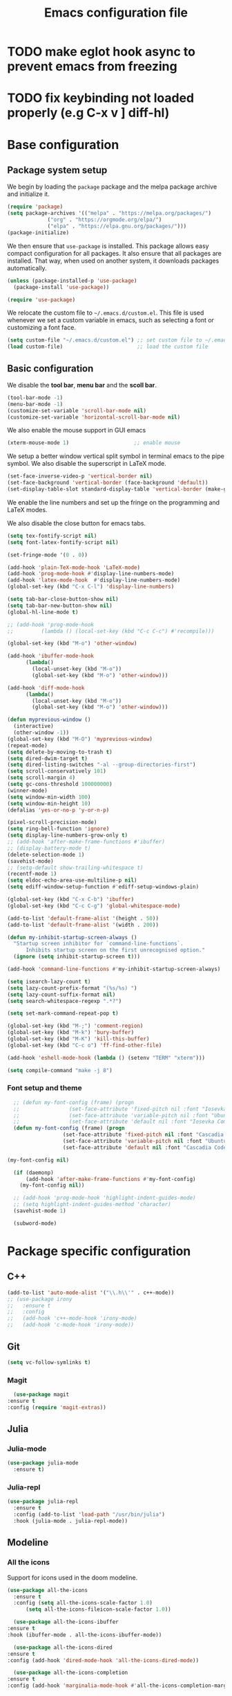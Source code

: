 #+title: Emacs configuration file
#+PROPERTY: header-args:emacs-lisp :tangle ./init.el :mkdirp yes

* TODO make eglot hook async to prevent emacs from freezing
* TODO fix keybinding not loaded properly (e.g C-x v ] diff-hl)

* Base configuration

** Package system setup

We begin by loading the ~package~ package and the melpa package
archive and initialize it.

#+begin_src emacs-lisp
  (require 'package)
  (setq package-archives '(("melpa" . "https://melpa.org/packages/")
			   ("org" . "https://orgmode.org/elpa/")
			   ("elpa" . "https://elpa.gnu.org/packages/")))
  (package-initialize)
#+end_src

We then ensure that =use-package= is installed. This package allows
easy compact configuration for all packages. It also ensure that all
packages are installed. That way, when used on another system, it
downloads packages automatically.

#+begin_src emacs-lisp
  (unless (package-installed-p 'use-package)
    (package-install 'use-package))

  (require 'use-package)
#+end_src

We relocate the custom file to =~/.emacs.d/custom.el=. This file is
used whenever we set a custom variable in emacs, such as selecting a
font or customizing a font face.

#+begin_src emacs-lisp
    (setq custom-file "~/.emacs.d/custom.el") ;; set custom file to ~/.emacs.d/custom.el
    (load custom-file)                        ;; load the custom file
#+end_src

** Basic configuration

We disable the *tool bar*, *menu bar* and the *scoll bar*.

#+begin_src emacs-lisp
  (tool-bar-mode -1)
  (menu-bar-mode -1)
  (customize-set-variable 'scroll-bar-mode nil)
  (customize-set-variable 'horizontal-scroll-bar-mode nil)
#+end_src

 We also enable the mouse support in GUI emacs

#+begin_src emacs-lisp
  (xterm-mouse-mode 1)                     ;; enable mouse
#+end_src

We setup a better window vertical split symbol in terminal emacs to
the pipe symbol. We also disable the superscript in LaTeX mode.

#+begin_src emacs-lisp
  (set-face-inverse-video-p 'vertical-border nil)
  (set-face-background 'vertical-border (face-background 'default))
  (set-display-table-slot standard-display-table 'vertical-border (make-glyph-code ?┃))  
#+end_src

We enable the line numbers and set up the fringe on the programming
and LaTeX modes.

We also disable the close button for emacs tabs.

#+begin_src emacs-lisp
  (setq tex-fontify-script nil)
  (setq font-latex-fontify-script nil)

  (set-fringe-mode '(0 . 0))

  (add-hook 'plain-TeX-mode-hook 'LaTeX-mode)
  (add-hook 'prog-mode-hook #'display-line-numbers-mode)
  (add-hook 'latex-mode-hook  #'display-line-numbers-mode)
  (global-set-key (kbd "C-x C-l") 'display-line-numbers)

  (setq tab-bar-close-button-show nil)
  (setq tab-bar-new-button-show nil)
  (global-hl-line-mode t)

  ;; (add-hook 'prog-mode-hook
  ;;         (lambda () (local-set-key (kbd "C-c C-c") #'recompile)))
#+end_src

#+begin_src emacs-lisp
  (global-set-key (kbd "M-o") 'other-window)

  (add-hook 'ibuffer-mode-hook
	    (lambda()
	      (local-unset-key (kbd "M-o"))
	      (global-set-key (kbd "M-o") 'other-window)))

  (add-hook 'diff-mode-hook
	    (lambda()
	      (local-unset-key (kbd "M-o"))
	      (global-set-key (kbd "M-o") 'other-window)))

  (defun myprevious-window ()
    (interactive)
    (other-window -1))
  (global-set-key (kbd "M-O") 'myprevious-window)
  (repeat-mode)
  (setq delete-by-moving-to-trash t)
  (setq dired-dwim-target t)
  (setq dired-listing-switches "-al --group-directories-first")
  (setq scroll-conservatively 101)
  (setq scroll-margin 4)
  (setq gc-cons-threshold 100000000)
  (winner-mode)
  (setq window-min-width 100)
  (setq window-min-height 10)
  (defalias 'yes-or-no-p 'y-or-n-p)

  (pixel-scroll-precision-mode)
  (setq ring-bell-function 'ignore)
  (setq display-line-numbers-grow-only t)
  ;; (add-hook 'after-make-frame-functions #'ibuffer)
  ;; (display-battery-mode t)
  (delete-selection-mode 1)
  (savehist-mode)
  ;; (setq-default show-trailing-whitespace t)
  (recentf-mode 1)
  (setq eldoc-echo-area-use-multiline-p nil)
  (setq ediff-window-setup-function #'ediff-setup-windows-plain)

  (global-set-key (kbd "C-x C-b") 'ibuffer)
  (global-set-key (kbd "C-c C-g") 'global-whitespace-mode)

  (add-to-list 'default-frame-alist '(height . 50))
  (add-to-list 'default-frame-alist '(width . 200))

  (defun my-inhibit-startup-screen-always ()
    "Startup screen inhibitor for `command-line-functions`.
	    Inhibits startup screen on the first unrecognised option."
    (ignore (setq inhibit-startup-screen t)))

  (add-hook 'command-line-functions #'my-inhibit-startup-screen-always)

  (setq isearch-lazy-count t)
  (setq lazy-count-prefix-format "(%s/%s) ")
  (setq lazy-count-suffix-format nil)
  (setq search-whitespace-regexp ".*?")

  (setq set-mark-command-repeat-pop t)

  (global-set-key (kbd "M-;") 'comment-region)
  (global-set-key (kbd "M-k") 'bury-buffer)
  (global-set-key (kbd "M-K") 'kill-this-buffer)
  (global-set-key (kbd "C-c o") 'ff-find-other-file)

  (add-hook 'eshell-mode-hook (lambda () (setenv "TERM" "xterm")))

  (setq compile-command "make -j 8")
#+end_src

*** Font setup and theme

#+begin_src emacs-lisp
  ;; (defun my-font-config (frame) (progn
  ;; 				(set-face-attribute 'fixed-pitch nil :font "Iosevka Comfy-9")
  ;; 				(set-face-attribute 'variable-pitch nil :font "Ubuntu-9")
  ;; 				(set-face-attribute 'default nil :font "Iosevka Comfy-9")))
  (defun my-font-config (frame) (progn
				  (set-face-attribute 'fixed-pitch nil :font "Cascadia Code PL-8")
				  (set-face-attribute 'variable-pitch nil :font "Ubuntu-9")
				  (set-face-attribute 'default nil :font "Cascadia Code PL-8")))

(my-font-config nil)

  (if (daemonp)
      (add-hook 'after-make-frame-functions #'my-font-config)
    (my-font-config nil))

  ;; (add-hook 'prog-mode-hook 'highlight-indent-guides-mode)
  ;; (setq highlight-indent-guides-method 'character)
  (savehist-mode 1)

  (subword-mode)
#+end_src

* Package specific configuration
** C++

#+begin_src emacs-lisp
  (add-to-list 'auto-mode-alist '("\\.h\\'" . c++-mode))
  ;; (use-package irony
  ;;   :ensure t
  ;;   :config
  ;;   (add-hook 'c++-mode-hook 'irony-mode)
  ;;   (add-hook 'c-mode-hook 'irony-mode))
#+end_src

** Git

#+begin_src emacs-lisp
  (setq vc-follow-symlinks t)
#+end_src

*** Magit

#+begin_src emacs-lisp
      (use-package magit
	:ensure t
	:config (require 'magit-extras))
#+end_src

** Julia
*** Julia-mode

#+begin_src emacs-lisp
  (use-package julia-mode
    :ensure t)
#+end_src

*** Julia-repl

#+begin_src emacs-lisp
  (use-package julia-repl
    :ensure t
    :config (add-to-list 'load-path "/usr/bin/julia")
    :hook (julia-mode . julia-repl-mode))
#+end_src

** Modeline
*** All the icons

Support for icons used in the doom modeline.

#+begin_src emacs-lisp
  (use-package all-the-icons
    :ensure t
    :config (setq all-the-icons-scale-factor 1.0)
	    (setq all-the-icons-fileicon-scale-factor 1.0))
#+end_src

#+begin_src emacs-lisp
      (use-package all-the-icons-ibuffer
	:ensure t
	:hook (ibuffer-mode . all-the-icons-ibuffer-mode))

      (use-package all-the-icons-dired
	:ensure t
	:config (add-hook 'dired-mode-hook 'all-the-icons-dired-mode))

      (use-package all-the-icons-completion
	:ensure t
	:config (add-hook 'marginalia-mode-hook #'all-the-icons-completion-marginalia-setup))
#+end_src

*** Doom modeline

The doom modeline provides a more aesthetic modeline with git status.

#+begin_src emacs-lisp
  (use-package doom-modeline
    :ensure t
    :config (doom-modeline-mode 1)
    :config (setq doom-modeline-height 18)
    ;; :config (setq doom-modeline-icon nil)
    (setq doom-modeline-buffer-file-name-style 'relative-from-project))
#+end_src

** Minibuffer
*** Corfu

#+begin_src emacs-lisp
      (use-package corfu
	:ensure t
	;; Optional customizations
	:custom
	;; (corfu-cycle t)                ;; Enable cycling for `corfu-next/previous'
	(corfu-auto t)                 ;; Enable auto completion
	;; (corfu-separator ?\s)          ;; Orderless field separator
	;; (corfu-quit-at-boundary nil)   ;; Never quit at completion boundary
	;; (corfu-quit-no-match nil)      ;; Never quit, even if there is no match
	;; (corfu-preview-current nil)    ;; Disable current candidate preview
	;; (corfu-preselect-first nil)    ;; Disable candidate preselection
	;; (corfu-on-exact-match nil)     ;; Configure handling of exact matches
	;; (corfu-echo-documentation nil) ;; Disable documentation in the echo area
	;; (corfu-scroll-margin 5)        ;; Use scroll margin
	:bind
	;; Configure SPC for separator insertion
	(:map corfu-map ("SPC" . corfu-insert-separator)
	      ("M-p" . corfu-doc-scroll-down)
	      ("M-n" . corfu-doc-scroll-up)
	      ("M-d" . corfu-doc-toggle))
	;; Enable Corfu only for certain modes.
	;; :hook ((prog-mode . corfu-mode)
	;;        (shell-mode . corfu-mode)
	;;        (eshell-mode . corfu-mode))

	;; Recommended: Enable Corfu globally.
	;; This is recommended since Dabbrev can be used globally (M-/).
	;; See also `corfu-excluded-modes'.
	:config
	(global-corfu-mode))
      ;; (use-package kind-icon
      ;;   :ensure t
      ;;   :after corfu
      ;;   :custom
      ;;   (kind-icon-default-face 'corfu-default) ; to compute blended backgrounds correctly
      ;;   :config
      ;;   (add-to-list 'corfu-margin-formatters #'kind-icon-margin-formatter))
#+end_src

*** Embark

#+BEGIN_SRC emacs-lisp
  (use-package embark
    :ensure t

    :bind
    (("C-." . embark-act)         ;; pick some comfortable binding
     ("M-:" . embark-dwim)        ;; good alternative: M-.
     ("C-h B" . embark-bindings)) ;; alternative for `describe-bindings'

    :config

    ;; Optionally replace the key help with a completing-read interface
    (setq prefix-help-command #'embark-prefix-help-command))


  ;; Consult users will also want the embark-consult package.
  (use-package embark-consult
    :ensure t
    :after (embark consult)
    :demand t ; only necessary if you have the hook below
    ;; if you want to have consult previews as you move around an
    ;; auto-updating embark collect buffer
    :hook
    (embark-collect-mode . consult-preview-at-point-mode))
#+END_SRC

*** Vertico

Vertico mode allows a better mini buffer with a comprehensive lisp of
command completion. It works in tandem with marginelia to give
supplement information such as keybindings and description of
functions. Furthermore, it can be used with orderless to provide a
fuzzy finder command completion.

#+begin_src emacs-lisp
  (use-package vertico
    :ensure t
    :config (vertico-mode)
	    (setq vertico-cycle t))
#+end_src

*** Marginelia

Marginelia provides supplementary informations in the minibuffer when
used with the vertico mode.

#+begin_src emacs-lisp
  (use-package marginalia
    :ensure t
    :bind (("M-A" . marginalia-cycle)
	   :map minibuffer-local-map
	   ("M-A" . marginalia-cycle))
    :init (marginalia-mode))
#+end_src

*** Orderless

Orderless is a completion framework used in the minibuffer that
provides fuzzy finding.

#+begin_src emacs-lisp
  (use-package orderless
             :ensure t
             :custom
             ((completion-styles '(orderless basic))
             (completion-category-overrides '((file (styles basic partial-completion))))))
#+end_src

** Org mode
*** Org-bullets

#+begin_src emacs-lisp
  (use-package org-bullets
    :after (org)
    :ensure t)
#+end_src

*** Org-mode

#+begin_src emacs-lisp
  (use-package org
    :ensure t
    :hook (org-mode . org-bullets-mode)
    :config (setq org-agenda-files '("~/org/"))
    (setq org-agenda-start-with-log-mode t)
    (setq org-log-done 'time)
    (setq org-log-into-drawer t)
    (setq org-ellipsis " ")
    (setq org-src-fontify-natively t)
    (setq org-highlight-latex-and-related '(latex script entities))
    (setq org-format-latex-options (plist-put org-format-latex-options :scale 2.0))
    :bind ("C-c l" . org-store-link)
    ("C-c a" . org-agenda)
    ("C-c c" . org-capture))

  ;; (if (daemonp)
  ;;     (setq initial-major-mode 'org-mode))

  (org-babel-do-load-languages
   'org-babel-load-languages
   '((python . t)
     (julia . t)))
#+end_src

#+begin_src emacs-lisp
  (use-package htmlize
    :ensure t)
#+end_src

** Elfeed

#+begin_src emacs-lisp
  (use-package elfeed
    :ensure t
    :config (setq elfeed-show-entry-switch 'display-buffer))
#+end_src

** Theme

The theme I currently use is the ~doom-ir-black~ theme from the ~doom-themes~ packages with some modifications, mainly a more subtle status bar.

#+begin_src emacs-lisp
  (use-package doom-themes
    :ensure t)

  ;; (load-theme 'ef-light)

  ;; (custom-theme-set-faces
  ;;  'ef-light
  ;;  '(mode-line-active ((t (:inherit mode-line :box (:line-width (1 . 1) :color "#065fff" :style flat-button)))))
  ;;  '(mode-line-inactive ((t (:background "#dbdbdb" :foreground "#70627f" :box (:line-width (1 . 1) :color "#dbdbdb" :style flat-button)))))
  ;;  '(doom-modeline-bar-inactive ((t (:background "#dbdbdb"))))
  ;;  '(doom-modeline-bar ((t (:background "#b7c7ff")))))
  ;; ;; (load-theme 'ef-light)

  ;; (enable-theme 'ef-light)

  (load-theme 'doom-ir-black)
  (custom-theme-set-faces
   'doom-ir-black
   '(doom-modeline-bar-inactive ((t (:background "grey6"))))
   '(font-lock-comment-face ((t (:foreground "grey60" :slant oblique))))
   '(font-lock-function-name-face ((t (:foreground "#d0b9f0"))))
   '(doom-modeline-bar ((t (:background "grey15"))))
   '(doom-modeline-persp-name ((t (:foreground "#99CC99" :slant normal))))
   '(doom-modeline-persp-buffer-not-in-persp ((t (:foreground "#83898d" :slant normal))))
   '(mode-line ((t (:background "grey15" :foreground "#ffffff" :box nil))))
   '(mode-line-inactive ((t (:background "gray6" :foreground "#5B6268" :box nil))))
   '(line-number-current-line ((t (:foreground "white" :background "grey6"))))
   '(line-number ((t (:foreground "#5B6268" :background "grey6"))))
   '(org-block ((t (:extend t :background "grey5"))))
   '(diff-removed ((t (:background "#2b0000" :foreground "#cc564c"))))
   '(diff-added ((t (:background "#1d2e10" :foreground "#A8FF60"))))
   '(diff-refine-added ((t (:foreground "#A8FF60" :background "#213313" :weight bold))))
   '(diff-refine-removed ((t (:foreground "#ff6c60" :background "#4f3438" :weight bold))))
   '(diff-hl-dired-ignored ((t (:foreground "#5B6268" :background "#5B6268"))))
   '(diff-hl-dired-unknown ((t (:foreground "#a9a1e1" :background "#a9a1e1"))))
   '(diff-hunk-header ((t (:foreground "#a9a1e1" :background "#1e1c29"))))
   '(ediff-current-diff-A ((t (:background "#4f3438" :foreground "#ff6c60"))))
   '(ediff-current-diff-B ((t (:background "#213313" :foreground "#A8FF60"))))
   '(ediff-fine-diff-A ((t (:background "#572d33" :foreground "#ff6c60"))))
   '(ediff-fine-diff-B ((t (:background "#26450e" :foreground "#A8FF60"))))
   '(dired-directory ((t (:foreground "coral" :weight bold))))
   '(font-lock-builtin-face ((t (:foreground "wheat2"))))
   '(outline-2 ((t (:foreground "coral"))))
   '(outline-3 ((t (:foreground "#99CC99"))))
   '(outline-4 ((t (:foreground "wheat2"))))
   '(font-lock-keyword-face ((t (:foreground "#96cbfe" :weight bold))))
   '(font-lock-preprocessor-face ((t (:foreground "#ffabfb" :weight bold))))
   '(Man-overstrike ((t (:foreground "#96cbfe" :weight bold))))
   '(Man-underline ((t (:foreground "wheat2" :underline t))))
   '(pulsar-cyan ((t (:background "#96cbfe"))))
   '(ansi-color-bright-black ((t (:background "grey60" :foreground "grey60"))))
   '(fixed-pitch ((t ())))
   '(mode-line-active ((t (:inherit mode-line :box (:line-width (1 . 1) :color "grey34" :style flat-button)))))
   '(mode-line-inactive ((t (:background "gray6" :foreground "#5B6268" :box (:line-width (1 . 1) :color "gray6" :style flat-button)))))
   '(isearch ((t (:background "#fac200" :foreground "#000000"))))
   '(font-lock-preprocessor-face ((t (:foreground "coral"))))
   '(font-lock-string-face ((t (:foreground "SkyBlue1"))))
   '(font-lock-variable-name-face ((t (:foreground "aquamarine3")))))

  (enable-theme 'doom-ir-black)

#+end_src

** Miscellaneous

*** Autothemer

#+begin_src emacs-lisp
  (use-package autothemer
    :ensure t)
#+end_src

*** Cape

#+begin_src emacs-lisp
  (use-package cape
    :ensure t
    ;; Bind dedicated completion commands
    ;; Alternative prefix keys: C-c p, M-p, M-+, ...
    :bind (
	   ("M-/" . cape-dabbrev))
    :config
    ;; Add `completion-at-point-functions', used by `completion-at-point'.
    (add-to-list 'completion-at-point-functions #'cape-dabbrev)
    (add-to-list 'completion-at-point-functions #'cape-file)
    (add-to-list 'completion-at-point-functions #'cape-history)
    (add-to-list 'completion-at-point-functions #'cape-keyword)
    (add-to-list 'completion-at-point-functions #'cape-tex)
    ;;(add-to-list 'completion-at-point-functions #'cape-sgml)
    ;;(add-to-list 'completion-at-point-functions #'cape-rfc1345)
    ;;(add-to-list 'completion-at-point-functions #'cape-abbrev)
    ;;(add-to-list 'completion-at-point-functions #'cape-ispell)
    ;;(add-to-list 'completion-at-point-functions #'cape-dict)
    ;;(add-to-list 'completion-at-point-functions #'cape-symbol)
    ;;(add-to-list 'completion-at-point-functions #'cape-line)
    )
#+end_src

*** Consult

The consult package provides many commands such as a better switch
buffer command ~consult-buffer~ that adds a live preview of the
currently selection buffer in the minibuffer list. Many more useful
commands such as ~consult-yank-pop~, ~consult-{theme,man,line,imenu}~
are either used via the minibuffer are bound to keybindings.

#+begin_src emacs-lisp
  (use-package consult
    :ensure t
    :bind ("C-x b" . consult-buffer)
	   ;; ("C-x C-b" . consult-buffer-other-window)
	   ("C-x p b" . consult-project-buffer)
	   ("C-c s" . consult-imenu-multi)
	   ("M-y" . consult-yank-pop)
	   ("M-s" . consult-line))
#+end_src

*** Diff-at-point

#+begin_src emacs-lisp
  (use-package diff-at-point
    :ensure t)
#+end_src
*** Diff-hl

#+begin_src emacs-lisp
  ;; (use-package diff-hl
  ;;   :ensure t
  ;;   :config
  ;;   (require 'diff-hl)
  ;;   (add-hook 'dired-mode-hook 'diff-hl-dired-mode)
  ;;   (global-diff-hl-mode))

  (defun my-fringe-hook ()
    (setq left-fringe-width 0
	  right-fringe-width 0))

  (add-hook 'prog-mode-hook 'my-fringe-hook)
  (add-hook 'org-mode-hook 'my-fringe-hook)
  (add-hook 'dired-mode-hook 'my-fringe-hook)
  (add-hook 'Man-mode-hook 'my-fringe-hook)
#+end_src

*** Dired

#+begin_src emacs-lisp
  (add-hook 'dired-mode-hook 'dired-hide-details-mode)

  (setq dired-listing-switches "-alh --group-directories-first")
  (add-hook 'dired-mode-hook 'dired-omit-mode)

  ;; (use-package dired-git-info
  ;;   :ensure t
  ;;   :config (add-hook 'dired-after-readin-hook 'dired-git-info-auto-enable))
#+end_src

*** Eglot

#+begin_src emacs-lisp
  ;; (use-package eglot-jl
  ;;   :ensure t)

  ;; (defun my-julia-init ()
  ;;   (progn
  ;;     (eglot-jl-init)
  ;;     (eglot-ensure)))

  (defun my-zig-init ()
    (progn
      (eglot-ensure)))

  (use-package eglot
    :ensure t
    :config
    (add-to-list 'eglot-server-programs '((c++-mode c-mode) "clangd"))
    (add-to-list 'eglot-server-programs '(zig-mode . ("zls")))
    (add-hook 'c-mode-hook 'eglot-ensure)
    (add-hook 'c++-mode-hook 'eglot-ensure)
    ;; (add-hook 'julia-mode-hook 'my-julia-init)
    (add-hook 'zig-mode-hook 'my-zig-init)
    (setq eglot-connect-timeout 10000))
#+end_src

*** Exec-path-from-shell

#+begin_src emacs-lisp
  (use-package exec-path-from-shell
    :ensure t)

  (when (daemonp)
    (exec-path-from-shell-initialize))

  (exec-path-from-shell-initialize)
#+end_src

*** Fancy compilation mode

#+begin_src emacs-lisp
  (use-package fancy-compilation
    :ensure t
    :config (fancy-compilation-mode)
    (setq fancy-compilation-term "xterm")
    ;; (setq fancy-compilation-override-colors nil)
    )
#+end_src

*** Page-break-lines

The package changes the formfeed ASCII character ^L by a line. This
character is used in legacy elisp code as well as in buffer mode help.

#+begin_src emacs-lisp
    (use-package page-break-lines
      :ensure t
      :config (global-page-break-lines-mode))
#+end_src

*** Persp-mode

#+begin_src emacs-lisp
  ;; (if (daemonp)
  ;;     (use-package persp-mode
  ;;       :ensure t
  ;;       :init (persp-mode)
  ;;       (setq persp-add-buffer-on-after-change-major-mode t)
  ;;       (setq persp-auto-save-opt 0)
  ;;       (global-set-key (kbd "C-x b") #'(lambda (arg)
  ;; 					(interactive "P")
  ;; 					(with-persp-buffer-list () (consult-buffer arg))))
  ;;       (global-set-key (kbd "C-x C-b") #'(lambda (arg)
  ;; 					  (interactive "P")
  ;; 					  (with-persp-buffer-list () (ibuffer arg))))))
#+end_src

*** Pdf-tools

Pdf-tools provides a better alternative to the doc-view mode. It
allows to load pdfs quickly and also provides a dark theme that adapts
to the current theme background. It provides with an outline of the
document (if provided in the meta-data of the .pdf). The only drawback
of this mode is that it needs to be loaded (either on startup in
daemon mode or before opening a pdf document) and the load time is non
negligeable.

#+begin_src emacs-lisp
  (use-package pdf-tools
    :ensure t
    ;; :hook (pdf-tools-enabled . pdf-view-midnight-minor-mode)
    :config (setq pdf-view-midnight-colors '("white" . "black")))

  (if (daemonp)
      (pdf-tools-install))
#+end_src

*** Popper

#+BEGIN_SRC emacs-lisp
  (use-package popper
    :ensure t
    :bind (("C-S-p"   . popper-toggle-latest)
	   ("C-S-z"   . popper-cycle)
	   ("C-M-`" . popper-toggle-type))
    :config
    (setq popper-reference-buffers
	  '("\\*Async Shell Command\\*"
	    ;; "\\*elfeed-search\\*"
	    "\\*julia\\*"
	    "\\*vterm\\*"
	    "\\*eldoc\\*"
	    "\\*Shell Command Output\\*"
	    "\\*Async Shell Command Output\\*"
	    Man-mode
	    eldoc-mode
	    help-mode
	    compilation-mode
	    pdf-outline-buffer-mode))
    (popper-mode +1)
    (popper-echo-mode +1)
    (setq popper-group-function #'popper-group-by-project)
    :custom (popper-mode-line nil))
#+END_SRC

*** Pulsar

#+begin_src  emacs-lisp
  (use-package pulsar
    :ensure t
    :config ;; (pulsar-global-mode 1)
	    (setq pulsar-face 'pulsar-cyan)
	    (setq pulsar-delay 0.05)
    :custom (pulsar-pulse-functions '(other-window
				      windmove-do-window-select
				      mouse-set-point
				      mouse-select-window
				      scroll-up-command
				      scroll-down-command
				      recenter-top-bottom
				      isearch-repeat-forward
				      isearch-repeat-backward
				      beginning-of-buffer
				      end-of-buffer)))
#+end_src

*** Vterm

We ensure the vterm package and set the keybinding ~M-T~ to open a new
terminal buffer.

#+begin_src emacs-lisp
     (use-package vterm
       :ensure t
       :bind ("M-T" . vterm))
#+end_src

*** Rainbow-mode

#+begin_src emacs-lisp
  (use-package rainbow-mode
    :ensure t)
#+end_src

*** Transpose-frame

The =transpose-frame= package provide commands to do windows
manipulation.

#+begin_src emacs-lisp
  (use-package transpose-frame
    :ensure t)
#+end_src

We modify the window movement commands defined in the
=transpose-frame= package to =cycle= in the four direction and we
bound these modification to the keybindings ~M-{n,p,f,b}~ for changing
frame and ~M-{N,P,F,B}~ for switching buffers.

#+begin_src emacs-lisp
    (defun my/windmove-right ()
      "change focus to the window on the right it is exists, otherwise change focus to the left"
      (interactive)
      (cond
       ((window-in-direction 'right) (windmove-right))
       ((window-in-direction 'left)  (windmove-left))))

    (defun my/windmove-left ()
      "change focus to the window on the left it is exists, otherwise change focus to the right"
      (interactive)
      (cond
       ((window-in-direction 'left) (windmove-left))
       ((window-in-direction 'right)  (windmove-right))))

    (defun my/windmove-up ()
      "change focus to the window above it is exists, otherwise change focus to the window below"
      (interactive)
      (cond
       ((window-in-direction 'above) (windmove-up))
       ((window-in-direction 'below)  (windmove-down))))

    (defun my/windmove-down ()
      "change focus to the window below it is exists, otherwise change focus to the window above"
      (interactive)
      (cond
       ((window-in-direction 'below) (windmove-down))
       ((window-in-direction 'above)  (windmove-up))))


    ;; unbind clone buffer in info mode and bind windmove down
    (add-hook 'Info-mode-hook (lambda () (progn (local-unset-key (kbd "M-n"))
						(local-set-key (kbd "M-n") 'my/windmove-down))))

  ;;   (global-set-key (kbd "M-n") 'my/windmove-down)
  ;;   (global-set-key (kbd "M-p") 'my/windmove-up)
  ;;   (global-set-key (kbd "M-f") 'my/windmove-right)
  ;;   (global-set-key (kbd "M-b") 'my/windmove-left)

    (global-set-key (kbd "M-N") 'flip-frame)
    (global-set-key (kbd "M-P") 'flip-frame)
    (global-set-key (kbd "M-F") 'flop-frame)
    (global-set-key (kbd "M-B") 'flop-frame)
    (global-set-key (kbd "M-R") 'transpose-frame)

#+end_src

*** Xclip

We use ~xclip-mode~ to be able to copy/paste in and out of emacs.

#+begin_src emacs-lisp
  (use-package xclip
    :ensure t
    :config (xclip-mode t))
  #+end_src
  
*** Gnugo

#+begin_src emacs-lisp
      (use-package gnugo
	:ensure t
	:config
	(setq gnugo-xpms 'gnugo-imgen-create-xpms)
	(setq gnugo-imgen-style 'ttn))
#+end_src
